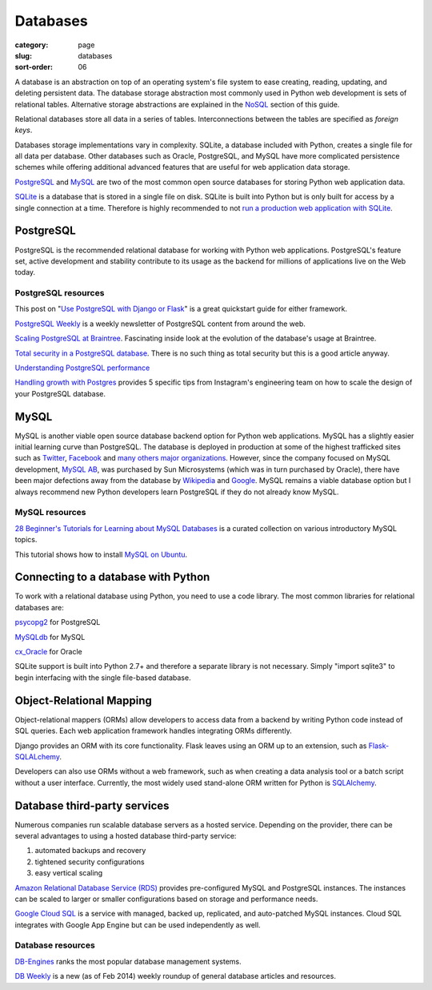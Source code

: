=========
Databases
=========

:category: page
:slug: databases
:sort-order: 06

A database is an abstraction on top of an operating system's file system to 
ease creating, reading, updating, and deleting persistent data. The 
database storage abstraction most commonly used in Python web development is
sets of relational tables. Alternative storage abstractions are explained in
the `NoSQL <../no-sql-datastore.html>`_ section of this guide.

Relational databases store all data in a series of tables. Interconnections
between the tables are specified as *foreign keys*.

Databases storage implementations vary in complexity. SQLite, a database 
included with Python, creates a single file for all data per database. 
Other databases such as Oracle, PostgreSQL, and MySQL have more complicated
persistence schemes while offering additional advanced features that are 
useful for web application data storage.

`PostgreSQL <http://www.postgresql.org/>`_ and 
`MySQL <http://www.mysql.com/>`_ are two of the most common open source
databases for storing Python web application data.

`SQLite <http://www.sqlite.org/>`_ is a database that is stored in a single
file on disk. SQLite is built into Python but is only built for access
by a single connection at a time. Therefore is highly recommended to not
`run a production web application with SQLite <https://docs.djangoproject.com/en/dev/ref/databases/#database-is-locked-errors>`_.

----------
PostgreSQL
----------
PostgreSQL is the recommended relational database for working with Python
web applications. PostgreSQL's feature set, active development and stability
contribute to its usage as the backend for millions of applications live
on the Web today.

PostgreSQL resources
====================
This post on "`Use PostgreSQL with Django or Flask <http://killtheyak.com/use-postgresql-with-django-flask/>`_" 
is a great quickstart guide for either framework.

`PostgreSQL Weekly <http://postgresweekly.com/>`_ is a weekly newsletter of
PostgreSQL content from around the web.

`Scaling PostgreSQL at Braintree <https://www.braintreepayments.com/braintrust/scaling-postgresql-at-braintree-four-years-of-evolution>`_. Fascinating
inside look at the evolution of the database's usage at Braintree.

`Total security in a PostgreSQL database <http://www.ibm.com/developerworks/library/os-postgresecurity/>`_. 
There is no such thing as total security but this is a good article anyway.

`Understanding PostgreSQL performance <http://www.craigkerstiens.com/2012/10/01/understanding-postgres-performance/>`_

`Handling growth with Postgres <http://instagram-engineering.tumblr.com/post/40781627982/handling-growth-with-postgres-5-tips-from-instagram>`_ 
provides 5 specific tips from Instagram's engineering team on how to scale
the design of your PostgreSQL database.

-----
MySQL
-----
MySQL is another viable open source database backend option for Python web 
applications. MySQL has a slightly easier initial learning curve than 
PostgreSQL. The database is deployed in production at some of the highest 
trafficked sites such as 
`Twitter <https://blog.twitter.com/2012/mysql-twitter>`_, 
`Facebook <https://www.facebook.com/notes/facebook-engineering/mysql-and-database-engineering-mark-callaghan/10150599729938920>`__ 
and `many others major organizations <http://www.mysql.com/customers/>`_.
However, since the company focused on MySQL development, 
`MySQL AB <http://en.wikipedia.org/wiki/MySQL_AB>`_, was 
purchased by Sun Microsystems (which was in turn purchased by Oracle), there
have been major defections away from the database by
`Wikipedia <http://www.zdnet.com/wikipedia-moving-from-mysql-to-mariadb-7000008912/>`_ 
and `Google <http://readwrite.com/2013/09/14/google-waves-goodbye-to-mysql-in-favor-of-mariadb>`_. 
MySQL remains a viable database option but I always recommend new Python 
developers learn PostgreSQL if they do not already know MySQL.


MySQL resources
===============
`28 Beginner's Tutorials for Learning about MySQL Databases <http://designm.ag/tutorials/28-beginners-tutorials-for-learning-about-mysql-databases/>`_ 
is a curated collection on various introductory MySQL topics.

This tutorial shows how to install `MySQL on Ubuntu <http://www.cs.wcupa.edu/rkline/index/mysql-lin.html>`_.


------------------------------------
Connecting to a database with Python
------------------------------------
To work with a relational database using Python, you need to use a code 
library. The most common libraries for relational databases are:

`psycopg2 <http://initd.org/psycopg/>`_ for PostgreSQL

`MySQLdb <https://pypi.python.org/pypi/MySQL-python/1.2.4>`_ for MySQL

`cx_Oracle <http://cx-oracle.sourceforge.net/>`_ for Oracle

SQLite support is built into Python 2.7+ and therefore a separate library
is not necessary. Simply "import sqlite3" to begin interfacing with the 
single file-based database.


-------------------------
Object-Relational Mapping
-------------------------
Object-relational mappers (ORMs) allow developers to access data from a 
backend by writing Python code instead of SQL queries. Each web 
application framework handles integrating ORMs differently. 

Django provides an ORM with its core functionality. Flask leaves using an 
ORM up to an extension, such as 
`Flask-SQLALchemy <http://pythonhosted.org/Flask-SQLAlchemy/>`_. 

Developers can also use ORMs without a web framework, such as when
creating a data analysis tool or a batch script without a user interface. 
Currently, the most widely used stand-alone ORM written for Python is
`SQLAlchemy <http://www.sqlalchemy.org/>`_.


-----------------------------
Database third-party services
-----------------------------
Numerous companies run scalable database servers as a hosted service. 
Depending on the provider, there can be several advantages to using a 
hosted database third-party service:

1. automated backups and recovery
2. tightened security configurations
3. easy vertical scaling

`Amazon Relational Database Service (RDS) <http://aws.amazon.com/rds/>`_ 
provides pre-configured MySQL and PostgreSQL instances. The instances can
be scaled to larger or smaller configurations based on storage and performance
needs.

`Google Cloud SQL <https://developers.google.com/cloud-sql/>`_ is a service
with managed, backed up, replicated, and auto-patched MySQL instances. Cloud
SQL integrates with Google App Engine but can be used independently as well.


Database resources
==================
`DB-Engines <http://db-engines.com/en/ranking>`_ ranks the most popular
database management systems.

`DB Weekly <http://dbweekly.com/>`_ is a new (as of Feb 2014) weekly roundup 
of general database articles and resources.

